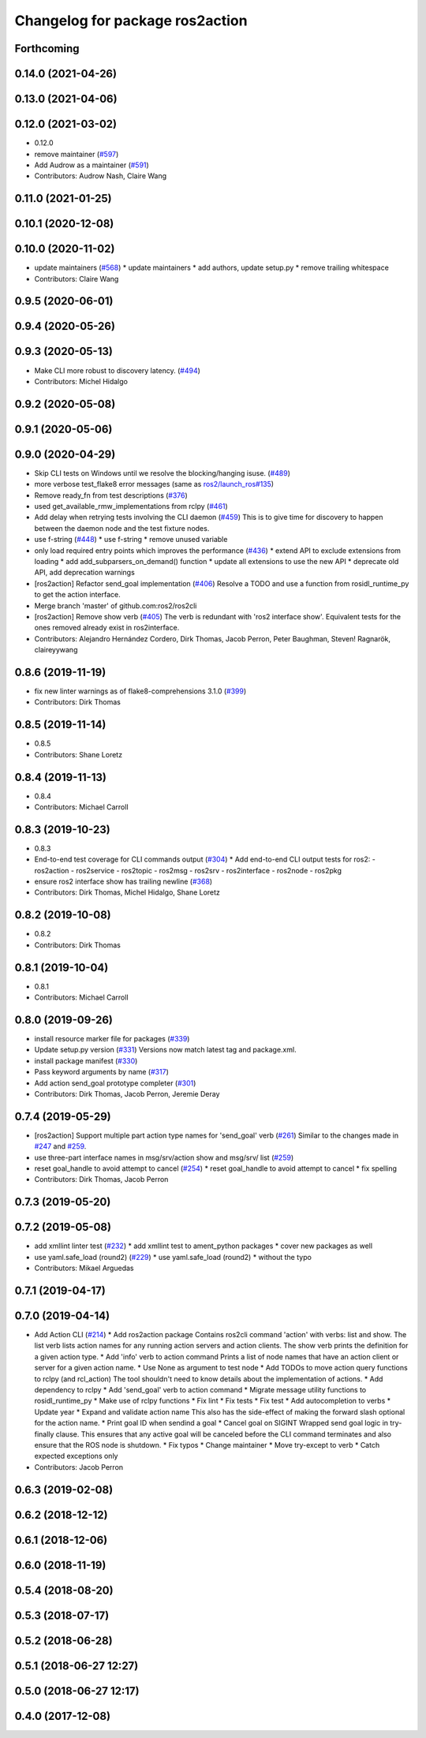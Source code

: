 ^^^^^^^^^^^^^^^^^^^^^^^^^^^^^^^^
Changelog for package ros2action
^^^^^^^^^^^^^^^^^^^^^^^^^^^^^^^^

Forthcoming
-----------

0.14.0 (2021-04-26)
-------------------

0.13.0 (2021-04-06)
-------------------

0.12.0 (2021-03-02)
-------------------
* 0.12.0
* remove maintainer (`#597 <https://github.com/ros2/ros2cli/issues/597>`_)
* Add Audrow as a maintainer (`#591 <https://github.com/ros2/ros2cli/issues/591>`_)
* Contributors: Audrow Nash, Claire Wang

0.11.0 (2021-01-25)
-------------------

0.10.1 (2020-12-08)
-------------------

0.10.0 (2020-11-02)
-------------------
* update maintainers (`#568 <https://github.com/ros2/ros2cli/issues/568>`_)
  * update maintainers
  * add authors, update setup.py
  * remove trailing whitespace
* Contributors: Claire Wang

0.9.5 (2020-06-01)
------------------

0.9.4 (2020-05-26)
------------------

0.9.3 (2020-05-13)
------------------
* Make CLI more robust to discovery latency. (`#494 <https://github.com/ros2/ros2cli/issues/494>`_)
* Contributors: Michel Hidalgo

0.9.2 (2020-05-08)
------------------

0.9.1 (2020-05-06)
------------------

0.9.0 (2020-04-29)
------------------
* Skip CLI tests on Windows until we resolve the blocking/hanging isuse. (`#489 <https://github.com/ros2/ros2cli/issues/489>`_)
* more verbose test_flake8 error messages (same as `ros2/launch_ros#135 <https://github.com/ros2/launch_ros/issues/135>`_)
* Remove ready_fn from test descriptions (`#376 <https://github.com/ros2/ros2cli/issues/376>`_)
* used get_available_rmw_implementations from rclpy (`#461 <https://github.com/ros2/ros2cli/issues/461>`_)
* Add delay when retrying tests involving the CLI daemon (`#459 <https://github.com/ros2/ros2cli/issues/459>`_)
  This is to give time for discovery to happen between the daemon node and the test fixture nodes.
* use f-string (`#448 <https://github.com/ros2/ros2cli/issues/448>`_)
  * use f-string
  * remove unused variable
* only load required entry points which improves the performance (`#436 <https://github.com/ros2/ros2cli/issues/436>`_)
  * extend API to exclude extensions from loading
  * add add_subparsers_on_demand() function
  * update all extensions to use the new API
  * deprecate old API, add deprecation warnings
* [ros2action] Refactor send_goal implementation (`#406 <https://github.com/ros2/ros2cli/issues/406>`_)
  Resolve a TODO and use a function from rosidl_runtime_py to get the action interface.
* Merge branch 'master' of github.com:ros2/ros2cli
* [ros2action] Remove show verb (`#405 <https://github.com/ros2/ros2cli/issues/405>`_)
  The verb is redundant with 'ros2 interface show'.
  Equivalent tests for the ones removed already exist in ros2interface.
* Contributors: Alejandro Hernández Cordero, Dirk Thomas, Jacob Perron, Peter Baughman, Steven! Ragnarök, claireyywang

0.8.6 (2019-11-19)
------------------
* fix new linter warnings as of flake8-comprehensions 3.1.0 (`#399 <https://github.com/ros2/ros2cli/issues/399>`_)
* Contributors: Dirk Thomas

0.8.5 (2019-11-14)
------------------
* 0.8.5
* Contributors: Shane Loretz

0.8.4 (2019-11-13)
------------------
* 0.8.4
* Contributors: Michael Carroll

0.8.3 (2019-10-23)
------------------
* 0.8.3
* End-to-end test coverage for CLI commands output (`#304 <https://github.com/ros2/ros2cli/issues/304>`_)
  * Add end-to-end CLI output tests for ros2:
  - ros2action
  - ros2service
  - ros2topic
  - ros2msg
  - ros2srv
  - ros2interface
  - ros2node
  - ros2pkg
* ensure ros2 interface show has trailing newline (`#368 <https://github.com/ros2/ros2cli/issues/368>`_)
* Contributors: Dirk Thomas, Michel Hidalgo, Shane Loretz

0.8.2 (2019-10-08)
------------------
* 0.8.2
* Contributors: Dirk Thomas

0.8.1 (2019-10-04)
------------------
* 0.8.1
* Contributors: Michael Carroll

0.8.0 (2019-09-26)
------------------
* install resource marker file for packages (`#339 <https://github.com/ros2/ros2cli/issues/339>`_)
* Update setup.py version (`#331 <https://github.com/ros2/ros2cli/issues/331>`_)
  Versions now match latest tag and package.xml.
* install package manifest (`#330 <https://github.com/ros2/ros2cli/issues/330>`_)
* Pass keyword arguments by name (`#317 <https://github.com/ros2/ros2cli/issues/317>`_)
* Add action send_goal prototype completer (`#301 <https://github.com/ros2/ros2cli/issues/301>`_)
* Contributors: Dirk Thomas, Jacob Perron, Jeremie Deray

0.7.4 (2019-05-29)
------------------
* [ros2action] Support multiple part action type names for 'send_goal' verb (`#261 <https://github.com/ros2/ros2cli/issues/261>`_)
  Similar to the changes made in `#247 <https://github.com/ros2/ros2cli/issues/247>`_ and `#259 <https://github.com/ros2/ros2cli/issues/259>`_.
* use three-part interface names in msg/srv/action show and msg/srv/ list (`#259 <https://github.com/ros2/ros2cli/issues/259>`_)
* reset goal_handle to avoid attempt to cancel (`#254 <https://github.com/ros2/ros2cli/issues/254>`_)
  * reset goal_handle to avoid attempt to cancel
  * fix spelling
* Contributors: Dirk Thomas, Jacob Perron

0.7.3 (2019-05-20)
------------------

0.7.2 (2019-05-08)
------------------
* add xmllint linter test (`#232 <https://github.com/ros2/ros2cli/issues/232>`_)
  * add xmllint test to ament_python packages
  * cover new packages as well
* use yaml.safe_load (round2) (`#229 <https://github.com/ros2/ros2cli/issues/229>`_)
  * use yaml.safe_load (round2)
  * without the typo
* Contributors: Mikael Arguedas

0.7.1 (2019-04-17)
------------------

0.7.0 (2019-04-14)
------------------
* Add Action CLI (`#214 <https://github.com/ros2/ros2cli/issues/214>`_)
  * Add ros2action package
  Contains ros2cli command 'action' with verbs: list and show.
  The list verb lists action names for any running action servers and action clients.
  The show verb prints the definition for a given action type.
  * Add 'info' verb to action command
  Prints a list of node names that have an action client or server for a given action name.
  * Use None as argument to test node
  * Add TODOs to move action query functions to rclpy (and rcl_action)
  The tool shouldn't need to know details about the implementation of actions.
  * Add dependency to rclpy
  * Add 'send_goal' verb to action command
  * Migrate message utility functions to rosidl_runtime_py
  * Make use of rclpy functions
  * Fix lint
  * Fix tests
  * Fix test
  * Add autocompletion to verbs
  * Update year
  * Expand and validate action name
  This also has the side-effect of making the forward slash optional for the action name.
  * Print goal ID when sendind a goal
  * Cancel goal on SIGINT
  Wrapped send goal logic in try-finally clause.
  This ensures that any active goal will be canceled before the CLI command terminates and also ensure that the ROS node is shutdown.
  * Fix typos
  * Change maintainer
  * Move try-except to verb
  * Catch expected exceptions only
* Contributors: Jacob Perron

0.6.3 (2019-02-08)
------------------

0.6.2 (2018-12-12)
------------------

0.6.1 (2018-12-06)
------------------

0.6.0 (2018-11-19)
------------------

0.5.4 (2018-08-20)
------------------

0.5.3 (2018-07-17)
------------------

0.5.2 (2018-06-28)
------------------

0.5.1 (2018-06-27 12:27)
------------------------

0.5.0 (2018-06-27 12:17)
------------------------

0.4.0 (2017-12-08)
------------------
